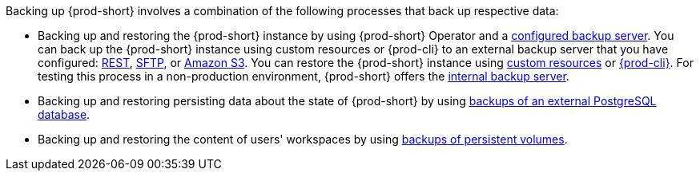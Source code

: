 [id="backup-and-recovery_{context}"]
//= Backup and recovery

Backing up {prod-short} involves a combination of the following processes that back up respective data:

* Backing up and restoring the {prod-short} instance by using {prod-short} Operator and a xref:supported-restic-compatible-backup-servers.adoc[configured backup server]. You can back up the {prod-short} instance using custom resources or {prod-cli} to an external backup server that you have configured: xref:backups-of-che-instances-to-a-rest-backup-server.adoc[REST], xref:backups-of-che-instances-to-an-sftp-backup-server.adoc[SFTP], or xref:backups-of-che-instances-to-amazon-s3.adoc[Amazon S3]. You can restore the {prod-short} instance using xref:restoring-a-che-instance-from-a-backup.adoc#restoring-a-che-instance-from-a-backup-using-the-checlusterrestore-object_{context}[custom resources] or xref:restoring-a-che-instance-from-a-backup.adoc#restoring-a-che-instance-from-a-backup-using-prod-cli_{context}[{prod-cli}]. For testing this process in a non-production environment, {prod-short} offers the xref:backups-of-che-instances-to-the-internal-backup-server.adoc[internal backup server].

* Backing up and restoring persisting data about the state of {prod-short} by using xref:backups-of-external-postgresql.adoc[backups of an external PostgreSQL database].

* Backing up and restoring the content of users' workspaces by using xref:backups-of-persistent-volumes.adoc[backups of persistent volumes].